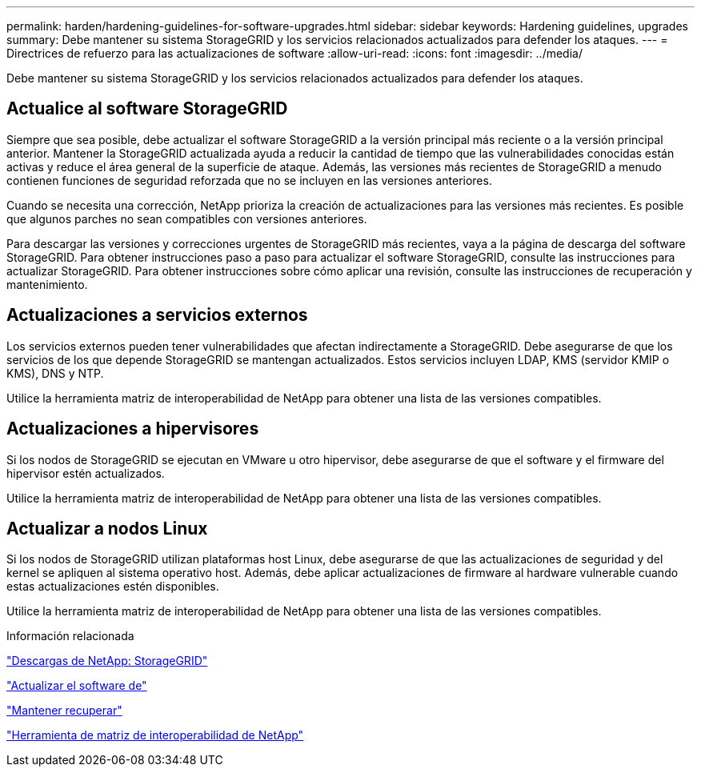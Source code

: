 ---
permalink: harden/hardening-guidelines-for-software-upgrades.html 
sidebar: sidebar 
keywords: Hardening guidelines, upgrades 
summary: Debe mantener su sistema StorageGRID y los servicios relacionados actualizados para defender los ataques. 
---
= Directrices de refuerzo para las actualizaciones de software
:allow-uri-read: 
:icons: font
:imagesdir: ../media/


[role="lead"]
Debe mantener su sistema StorageGRID y los servicios relacionados actualizados para defender los ataques.



== Actualice al software StorageGRID

Siempre que sea posible, debe actualizar el software StorageGRID a la versión principal más reciente o a la versión principal anterior. Mantener la StorageGRID actualizada ayuda a reducir la cantidad de tiempo que las vulnerabilidades conocidas están activas y reduce el área general de la superficie de ataque. Además, las versiones más recientes de StorageGRID a menudo contienen funciones de seguridad reforzada que no se incluyen en las versiones anteriores.

Cuando se necesita una corrección, NetApp prioriza la creación de actualizaciones para las versiones más recientes. Es posible que algunos parches no sean compatibles con versiones anteriores.

Para descargar las versiones y correcciones urgentes de StorageGRID más recientes, vaya a la página de descarga del software StorageGRID. Para obtener instrucciones paso a paso para actualizar el software StorageGRID, consulte las instrucciones para actualizar StorageGRID. Para obtener instrucciones sobre cómo aplicar una revisión, consulte las instrucciones de recuperación y mantenimiento.



== Actualizaciones a servicios externos

Los servicios externos pueden tener vulnerabilidades que afectan indirectamente a StorageGRID. Debe asegurarse de que los servicios de los que depende StorageGRID se mantengan actualizados. Estos servicios incluyen LDAP, KMS (servidor KMIP o KMS), DNS y NTP.

Utilice la herramienta matriz de interoperabilidad de NetApp para obtener una lista de las versiones compatibles.



== Actualizaciones a hipervisores

Si los nodos de StorageGRID se ejecutan en VMware u otro hipervisor, debe asegurarse de que el software y el firmware del hipervisor estén actualizados.

Utilice la herramienta matriz de interoperabilidad de NetApp para obtener una lista de las versiones compatibles.



== *Actualizar a nodos Linux*

Si los nodos de StorageGRID utilizan plataformas host Linux, debe asegurarse de que las actualizaciones de seguridad y del kernel se apliquen al sistema operativo host. Además, debe aplicar actualizaciones de firmware al hardware vulnerable cuando estas actualizaciones estén disponibles.

Utilice la herramienta matriz de interoperabilidad de NetApp para obtener una lista de las versiones compatibles.

.Información relacionada
https://mysupport.netapp.com/site/products/all/details/storagegrid/downloads-tab["Descargas de NetApp: StorageGRID"^]

link:../upgrade/index.html["Actualizar el software de"]

link:../maintain/index.html["Mantener  recuperar"]

https://mysupport.netapp.com/matrix["Herramienta de matriz de interoperabilidad de NetApp"^]

